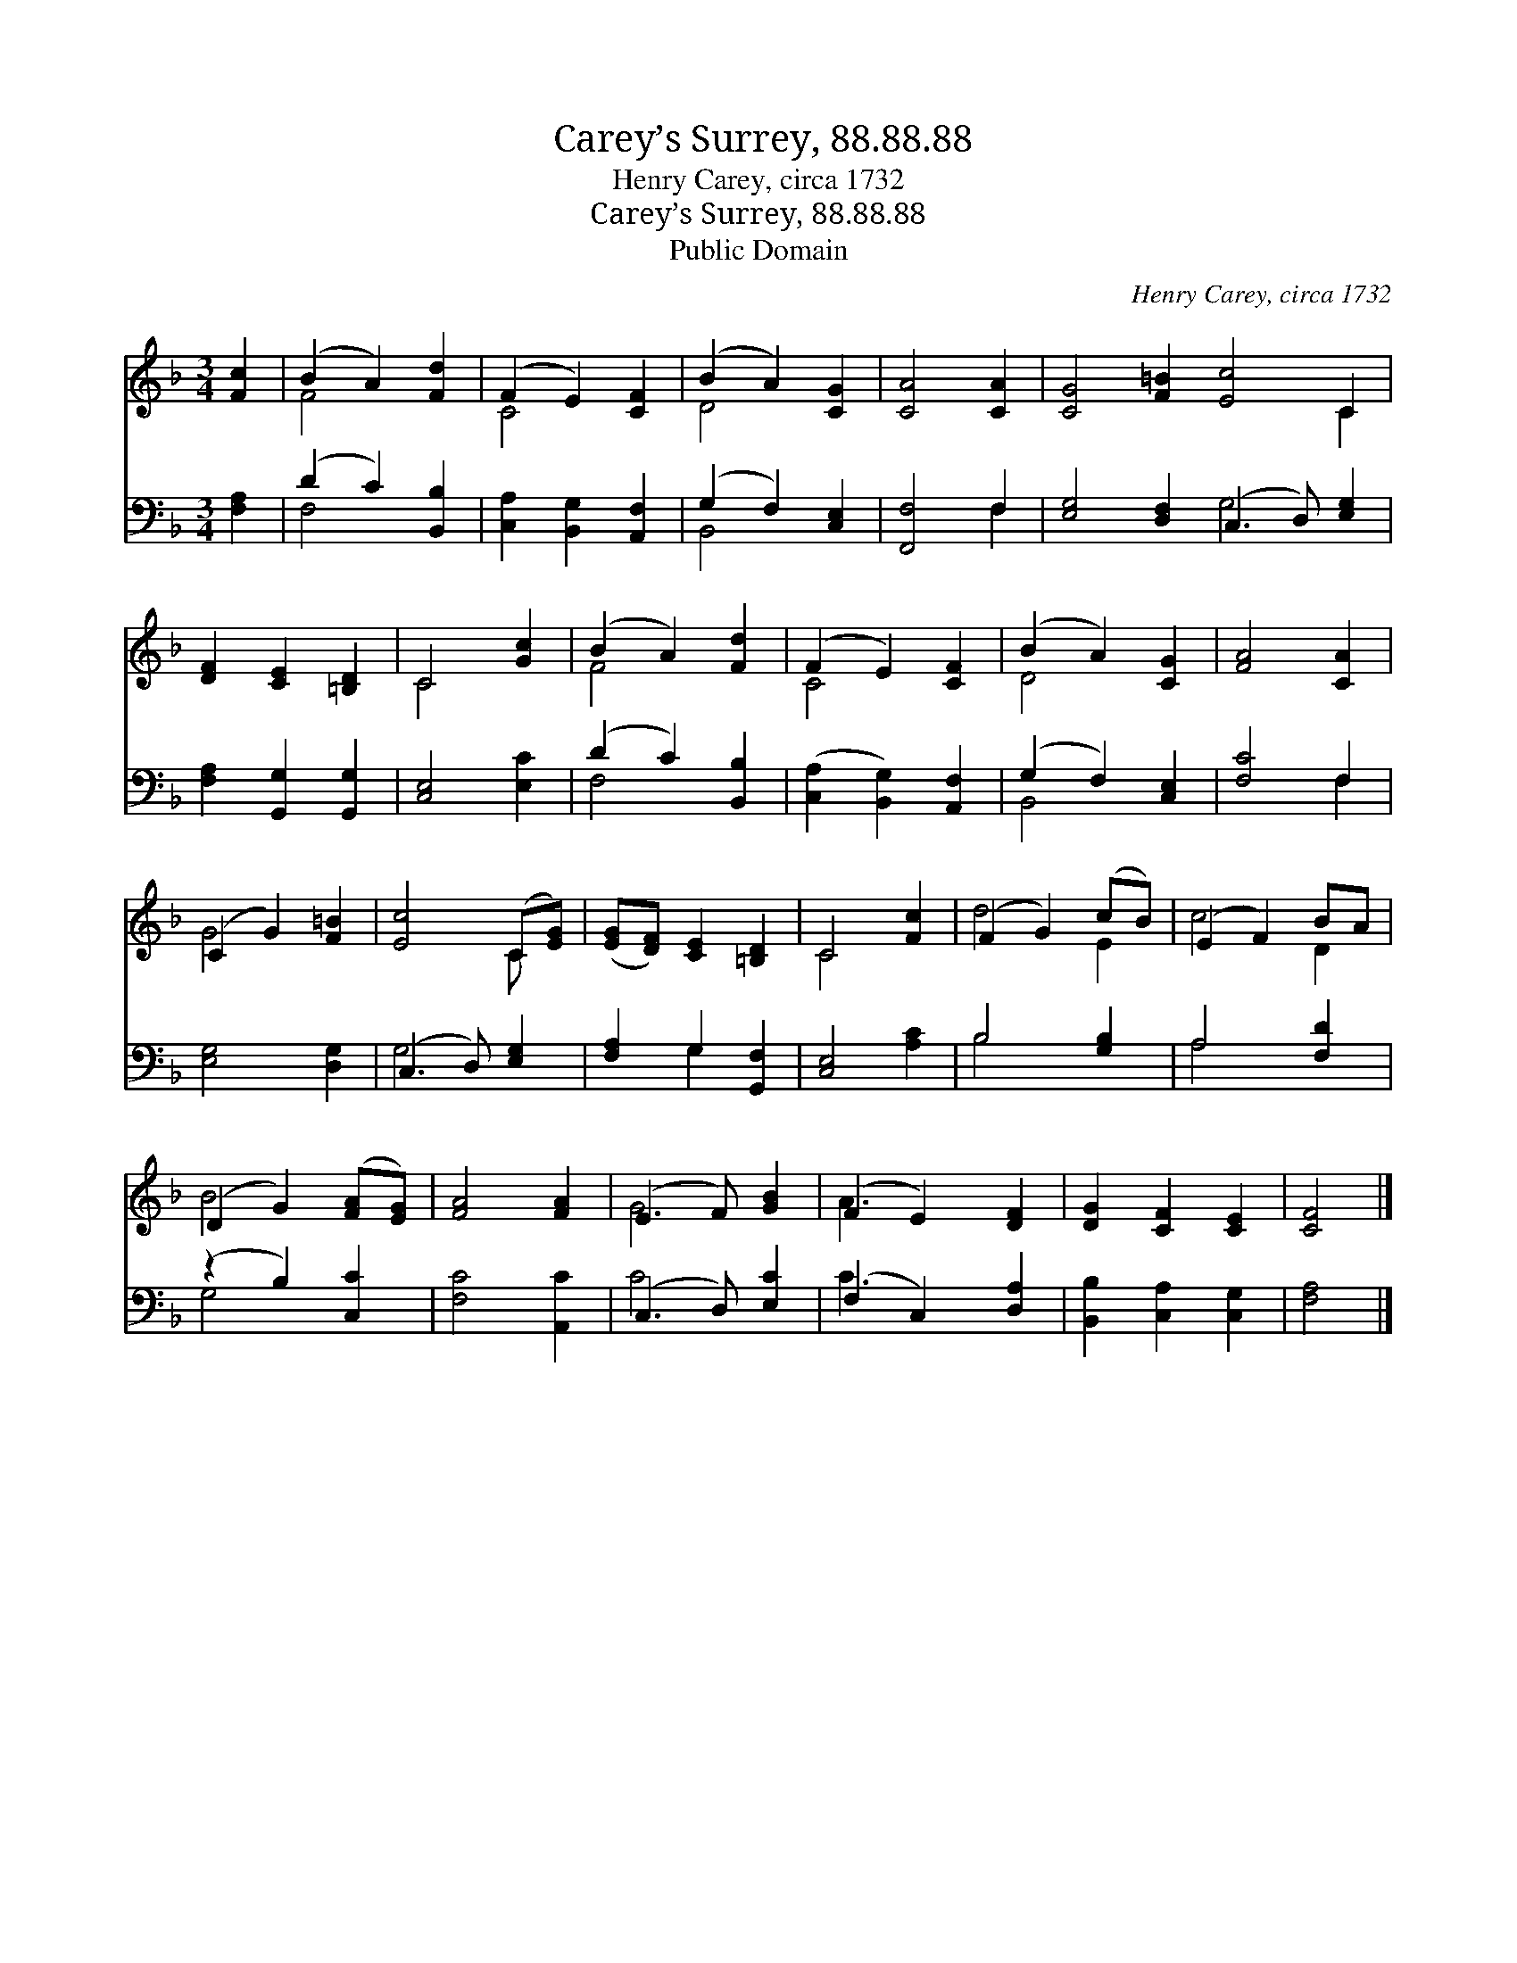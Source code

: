 X:1
T:Carey’s Surrey, 88.88.88
T:Henry Carey, circa 1732
T:Carey’s Surrey, 88.88.88
T:Public Domain
C:Henry Carey, circa 1732
Z:Public Domain
%%score ( 1 2 ) ( 3 4 )
L:1/8
M:3/4
K:F
V:1 treble 
V:2 treble 
V:3 bass 
V:4 bass 
V:1
 [Fc]2 | (B2 A2) [Fd]2 | (F2 E2) [CF]2 | (B2 A2) [CG]2 | [CA]4 [CA]2 | [CG]4 [F=B]2 [Ec]4 C2 | %6
 [DF]2 [CE]2 [=B,D]2 | C4 [Gc]2 | (B2 A2) [Fd]2 | (F2 E2) [CF]2 | (B2 A2) [CG]2 | [FA]4 [CA]2 | %12
 (C2 G2) [F=B]2 | [Ec]4 (C[EG]) | ([EG][DF]) [CE]2 [=B,D]2 | C4 [Fc]2 | (F2 G2) (cB) | (E2 F2) BA | %18
 (D2 G2) ([FA][EG]) | [FA]4 [FA]2 | (E3 F) [GB]2 | (F2 E2) [DF]2 | [DG]2 [CF]2 [CE]2 | [CF]4 |] %24
V:2
 x2 | F4 x2 | C4 x2 | D4 x2 | x6 | x10 C2 | x6 | C4 x2 | F4 x2 | C4 x2 | D4 x2 | x6 | G4 x2 | %13
 x4 C x | x6 | C4 x2 | d4 E2 | c4 D2 | B4 x2 | x6 | G4 x2 | A3 x3 | x6 | x4 |] %24
V:3
 [F,A,]2 | (D2 C2) [B,,B,]2 | [C,A,]2 [B,,G,]2 [A,,F,]2 | (G,2 F,2) [C,E,]2 | [F,,F,]4 F,2 | %5
 [E,G,]4 [D,F,]2 (C,3 D,) [E,G,]2 | [F,A,]2 [G,,G,]2 [G,,G,]2 | [C,E,]4 [E,C]2 | (D2 C2) [B,,B,]2 | %9
 ([C,A,]2 [B,,G,]2) [A,,F,]2 | (G,2 F,2) [C,E,]2 | [F,C]4 F,2 | [E,G,]4 [D,G,]2 | %13
 (C,3 D,) [E,G,]2 | [F,A,]2 G,2 [G,,F,]2 | [C,E,]4 [A,C]2 | B,4 [G,B,]2 | A,4 [F,D]2 | %18
 (z2 B,2) [C,C]2 | [F,C]4 [A,,C]2 | (C,3 D,) [E,C]2 | (F,2 C,2) [D,A,]2 | %22
 [B,,B,]2 [C,A,]2 [C,G,]2 | [F,A,]4 |] %24
V:4
 x2 | F,4 x2 | x6 | B,,4 x2 | x4 F,2 | x6 G,4 x2 | x6 | x6 | F,4 x2 | x6 | B,,4 x2 | x4 F,2 | x6 | %13
 G,4 x2 | x2 G,2 x2 | x6 | B,4 x2 | A,4 x2 | G,4 x2 | x6 | C4 x2 | C3 x3 | x6 | x4 |] %24

